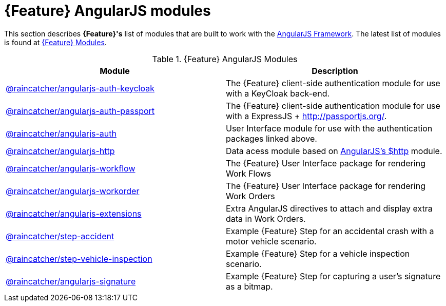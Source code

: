 = {Feature} AngularJS modules

This section describes *{Feature}'s* list of modules that are built to work with the link:https://angularjs.org/[AngularJS Framework].
The latest list of modules is found at link:https://www.npmjs.com/org/raincatcher/[{Feature} Modules].

.{Feature} AngularJS Modules
|===
|Module |Description

|link:https://github.com/feedhenry-raincatcher/raincatcher-angularjs/tree/master/packages/angularjs-auth-keycloak[@raincatcher/angularjs-auth-keycloak]
|The {Feature} client-side authentication module for use with a KeyCloak back-end.

|link:https://github.com/feedhenry-raincatcher/raincatcher-angularjs/tree/master/packages/angularjs-auth-passport[@raincatcher/angularjs-auth-passport]
|The {Feature} client-side authentication module for use with a ExpressJS + link:passport.js[http://passportjs.org/].

|link:https://github.com/feedhenry-raincatcher/raincatcher-angularjs/tree/master/packages/angularjs-auth[@raincatcher/angularjs-auth]
|User Interface module for use with the authentication packages linked above.

|link:https://github.com/feedhenry-raincatcher/raincatcher-angularjs/tree/master/packages/angularjs-http[@raincatcher/angularjs-http]
|Data acess module based on link:https://docs.angularjs.org/api/ng/service/$http[AngularJS's $http] module.

|link:https://github.com/feedhenry-raincatcher/raincatcher-angularjs/tree/master/packages/angularjs-workflow[@raincatcher/angularjs-workflow]
|The {Feature} User Interface package for rendering Work Flows

|link:https://github.com/feedhenry-raincatcher/raincatcher-angularjs/tree/master/packages/angularjs-workorder[@raincatcher/angularjs-workorder]
|The {Feature} User Interface package for rendering Work Orders

|link:https://github.com/feedhenry-raincatcher/raincatcher-angularjs/tree/master/packages/angularjs-extensions[@raincatcher/angularjs-extensions]
|Extra AngularJS directives to attach and display extra data in Work Orders.

|link:https://github.com/feedhenry-raincatcher/raincatcher-angularjs/tree/master/steps/examples/step-accident[@raincatcher/step-accident]
|Example {Feature} Step for an accidental crash with a motor vehicle scenario.

|link:https://github.com/feedhenry-raincatcher/raincatcher-angularjs/tree/master/steps/examples/step-vehicle-inspection[@raincatcher/step-vehicle-inspection]
|Example {Feature} Step for a vehicle inspection scenario.

|link:https://github.com/feedhenry-raincatcher/raincatcher-angularjs/tree/master/steps/step-signature[@raincatcher/angularjs-signature]
|Example {Feature} Step for capturing a user's signature as a bitmap.
